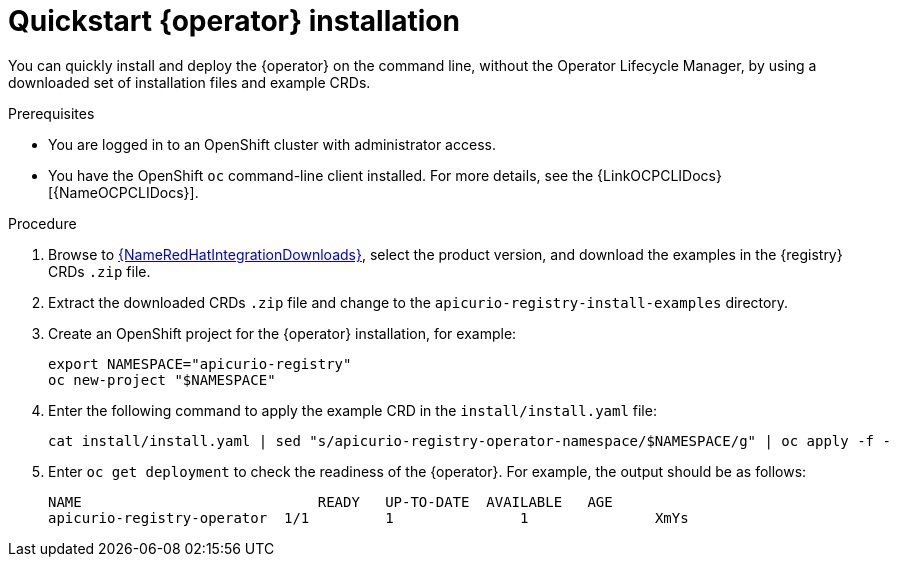 [id="registry-operator-quickstart"]
= Quickstart {operator} installation

You can quickly install and deploy the {operator} on the command line, without the Operator Lifecycle Manager, by using a downloaded set of installation files and example CRDs. 

.Prerequisites

* You are logged in to an OpenShift cluster with administrator access.
* You have the OpenShift `oc` command-line client installed. For more details, see the {LinkOCPCLIDocs}[{NameOCPCLIDocs}].

.Procedure

. Browse to link:{LinkRedHatIntegrationDownloads}[{NameRedHatIntegrationDownloads}], select the product version, and download the examples in the {registry} CRDs `.zip` file.

. Extract the downloaded CRDs `.zip` file and change to the `apicurio-registry-install-examples` directory.

. Create an OpenShift project for the {operator} installation, for example:
+
[source,bash]
----
export NAMESPACE="apicurio-registry"
oc new-project "$NAMESPACE"
----

. Enter the following command to apply the example CRD in the `install/install.yaml` file:
+
[source,bash]
----
cat install/install.yaml | sed "s/apicurio-registry-operator-namespace/$NAMESPACE/g" | oc apply -f -
----

. Enter `oc get deployment` to check the readiness of the {operator}. For example, the output should be as follows:
+
[source,bash]
----
NAME                     	READY   UP-TO-DATE  AVAILABLE   AGE
apicurio-registry-operator  1/1 	1        	1       	XmYs
----